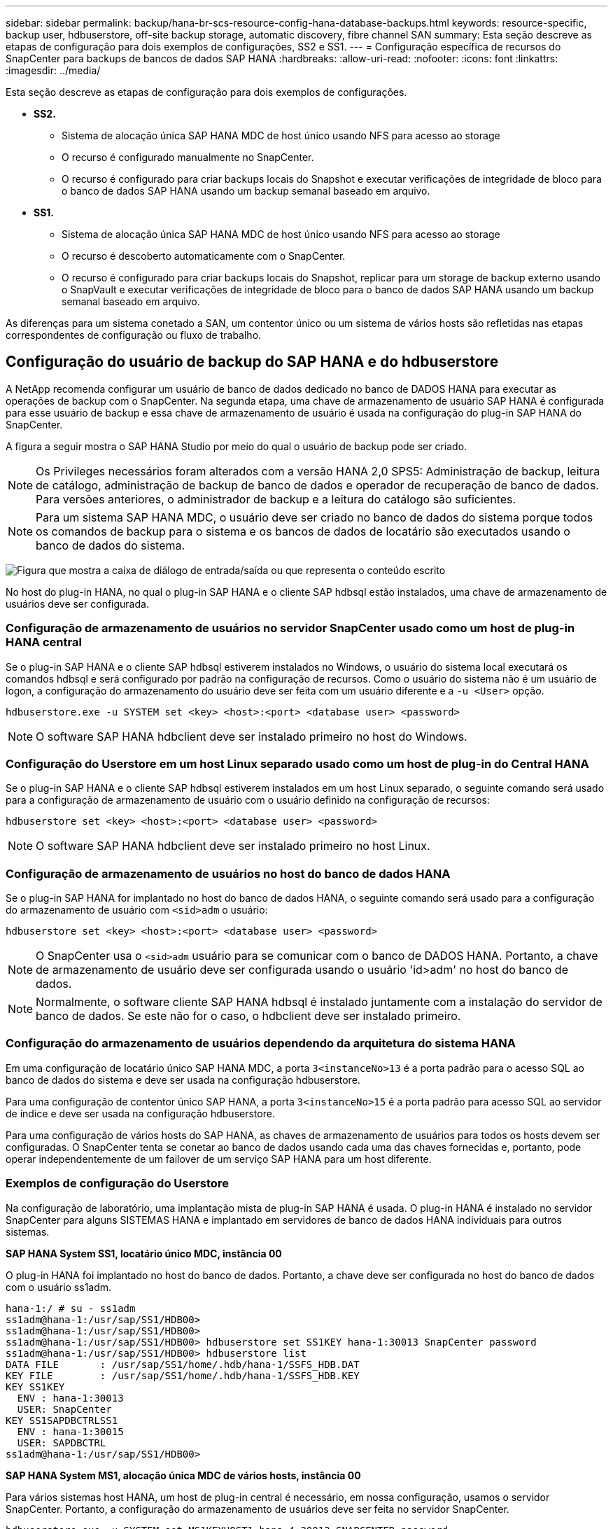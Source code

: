 ---
sidebar: sidebar 
permalink: backup/hana-br-scs-resource-config-hana-database-backups.html 
keywords: resource-specific, backup user, hdbuserstore, off-site backup storage, automatic discovery, fibre channel SAN 
summary: Esta seção descreve as etapas de configuração para dois exemplos de configurações, SS2 e SS1. 
---
= Configuração específica de recursos do SnapCenter para backups de bancos de dados SAP HANA
:hardbreaks:
:allow-uri-read: 
:nofooter: 
:icons: font
:linkattrs: 
:imagesdir: ../media/


[role="lead"]
Esta seção descreve as etapas de configuração para dois exemplos de configurações.

* *SS2.*
+
** Sistema de alocação única SAP HANA MDC de host único usando NFS para acesso ao storage
** O recurso é configurado manualmente no SnapCenter.
** O recurso é configurado para criar backups locais do Snapshot e executar verificações de integridade de bloco para o banco de dados SAP HANA usando um backup semanal baseado em arquivo.


* *SS1.*
+
** Sistema de alocação única SAP HANA MDC de host único usando NFS para acesso ao storage
** O recurso é descoberto automaticamente com o SnapCenter.
** O recurso é configurado para criar backups locais do Snapshot, replicar para um storage de backup externo usando o SnapVault e executar verificações de integridade de bloco para o banco de dados SAP HANA usando um backup semanal baseado em arquivo.




As diferenças para um sistema conetado a SAN, um contentor único ou um sistema de vários hosts são refletidas nas etapas correspondentes de configuração ou fluxo de trabalho.



== Configuração do usuário de backup do SAP HANA e do hdbuserstore

A NetApp recomenda configurar um usuário de banco de dados dedicado no banco de DADOS HANA para executar as operações de backup com o SnapCenter. Na segunda etapa, uma chave de armazenamento de usuário SAP HANA é configurada para esse usuário de backup e essa chave de armazenamento de usuário é usada na configuração do plug-in SAP HANA do SnapCenter.

A figura a seguir mostra o SAP HANA Studio por meio do qual o usuário de backup pode ser criado.


NOTE: Os Privileges necessários foram alterados com a versão HANA 2,0 SPS5: Administração de backup, leitura de catálogo, administração de backup de banco de dados e operador de recuperação de banco de dados. Para versões anteriores, o administrador de backup e a leitura do catálogo são suficientes.


NOTE: Para um sistema SAP HANA MDC, o usuário deve ser criado no banco de dados do sistema porque todos os comandos de backup para o sistema e os bancos de dados de locatário são executados usando o banco de dados do sistema.

image:saphana-br-scs-image53.png["Figura que mostra a caixa de diálogo de entrada/saída ou que representa o conteúdo escrito"]

No host do plug-in HANA, no qual o plug-in SAP HANA e o cliente SAP hdbsql estão instalados, uma chave de armazenamento de usuários deve ser configurada.



=== Configuração de armazenamento de usuários no servidor SnapCenter usado como um host de plug-in HANA central

Se o plug-in SAP HANA e o cliente SAP hdbsql estiverem instalados no Windows, o usuário do sistema local executará os comandos hdbsql e será configurado por padrão na configuração de recursos. Como o usuário do sistema não é um usuário de logon, a configuração do armazenamento do usuário deve ser feita com um usuário diferente e a `-u <User>` opção.

....
hdbuserstore.exe -u SYSTEM set <key> <host>:<port> <database user> <password>
....

NOTE: O software SAP HANA hdbclient deve ser instalado primeiro no host do Windows.



=== Configuração do Userstore em um host Linux separado usado como um host de plug-in do Central HANA

Se o plug-in SAP HANA e o cliente SAP hdbsql estiverem instalados em um host Linux separado, o seguinte comando será usado para a configuração de armazenamento de usuário com o usuário definido na configuração de recursos:

....
hdbuserstore set <key> <host>:<port> <database user> <password>
....

NOTE: O software SAP HANA hdbclient deve ser instalado primeiro no host Linux.



=== Configuração de armazenamento de usuários no host do banco de dados HANA

Se o plug-in SAP HANA for implantado no host do banco de dados HANA, o seguinte comando será usado para a configuração do armazenamento de usuário com `<sid>adm` o usuário:

....
hdbuserstore set <key> <host>:<port> <database user> <password>
....

NOTE: O SnapCenter usa o `<sid>adm` usuário para se comunicar com o banco de DADOS HANA. Portanto, a chave de armazenamento de usuário deve ser configurada usando o usuário 'id>adm' no host do banco de dados.


NOTE: Normalmente, o software cliente SAP HANA hdbsql é instalado juntamente com a instalação do servidor de banco de dados. Se este não for o caso, o hdbclient deve ser instalado primeiro.



=== Configuração do armazenamento de usuários dependendo da arquitetura do sistema HANA

Em uma configuração de locatário único SAP HANA MDC, a porta `3<instanceNo>13` é a porta padrão para o acesso SQL ao banco de dados do sistema e deve ser usada na configuração hdbuserstore.

Para uma configuração de contentor único SAP HANA, a porta `3<instanceNo>15` é a porta padrão para acesso SQL ao servidor de índice e deve ser usada na configuração hdbuserstore.

Para uma configuração de vários hosts do SAP HANA, as chaves de armazenamento de usuários para todos os hosts devem ser configuradas. O SnapCenter tenta se conetar ao banco de dados usando cada uma das chaves fornecidas e, portanto, pode operar independentemente de um failover de um serviço SAP HANA para um host diferente.



=== Exemplos de configuração do Userstore

Na configuração de laboratório, uma implantação mista de plug-in SAP HANA é usada. O plug-in HANA é instalado no servidor SnapCenter para alguns SISTEMAS HANA e implantado em servidores de banco de dados HANA individuais para outros sistemas.

*SAP HANA System SS1, locatário único MDC, instância 00*

O plug-in HANA foi implantado no host do banco de dados. Portanto, a chave deve ser configurada no host do banco de dados com o usuário ss1adm.

....
hana-1:/ # su - ss1adm
ss1adm@hana-1:/usr/sap/SS1/HDB00>
ss1adm@hana-1:/usr/sap/SS1/HDB00>
ss1adm@hana-1:/usr/sap/SS1/HDB00> hdbuserstore set SS1KEY hana-1:30013 SnapCenter password
ss1adm@hana-1:/usr/sap/SS1/HDB00> hdbuserstore list
DATA FILE       : /usr/sap/SS1/home/.hdb/hana-1/SSFS_HDB.DAT
KEY FILE        : /usr/sap/SS1/home/.hdb/hana-1/SSFS_HDB.KEY
KEY SS1KEY
  ENV : hana-1:30013
  USER: SnapCenter
KEY SS1SAPDBCTRLSS1
  ENV : hana-1:30015
  USER: SAPDBCTRL
ss1adm@hana-1:/usr/sap/SS1/HDB00>
....
*SAP HANA System MS1, alocação única MDC de vários hosts, instância 00*

Para vários sistemas host HANA, um host de plug-in central é necessário, em nossa configuração, usamos o servidor SnapCenter. Portanto, a configuração do armazenamento de usuários deve ser feita no servidor SnapCenter.

....
hdbuserstore.exe -u SYSTEM set MS1KEYHOST1 hana-4:30013 SNAPCENTER password
hdbuserstore.exe -u SYSTEM set MS1KEYHOST2 hana-5:30013 SNAPCENTER password
hdbuserstore.exe -u SYSTEM set MS1KEYHOST3 hana-6:30013 SNAPCENTER password
C:\Program Files\sap\hdbclient>hdbuserstore.exe -u SYSTEM list
DATA FILE       : C:\ProgramData\.hdb\SNAPCENTER-43\S-1-5-18\SSFS_HDB.DAT
KEY FILE        : C:\ProgramData\.hdb\SNAPCENTER-43\S-1-5-18\SSFS_HDB.KEY
KEY MS1KEYHOST1
  ENV : hana-4:30013
  USER: SNAPCENTER
KEY MS1KEYHOST2
  ENV : hana-5:30013
  USER: SNAPCENTER
KEY MS1KEYHOST3
  ENV : hana-6:30013
  USER: SNAPCENTER
KEY SS2KEY
  ENV : hana-3:30013
  USER: SNAPCENTER
C:\Program Files\sap\hdbclient>
....


== Configuração de proteção de dados para armazenamento de backup externo

A configuração da relação de proteção de dados, bem como a transferência inicial de dados, devem ser executadas antes que as atualizações de replicação possam ser gerenciadas pelo SnapCenter.

A figura a seguir mostra a relação de proteção configurada para o sistema SAP HANA SS1. Com nosso exemplo, o volume de origem `SS1_data_mnt00001` na SVM `hana-primary` é replicado para o SVM `hana-backup` e o volume de `SS1_data_mnt00001_dest` destino .


NOTE: A programação do relacionamento deve ser definida como nenhum, porque o SnapCenter aciona a atualização do SnapVault.

image:saphana-br-scs-image54.png["Figura que mostra a caixa de diálogo de entrada/saída ou que representa o conteúdo escrito"]

A figura a seguir mostra a política de proteção. A política de proteção usada para o relacionamento de proteção define o rótulo SnapMirror, bem como a retenção de backups no storage secundário. No nosso exemplo, o rótulo usado é `Daily`, e a retenção é definida como 5.


NOTE: O rótulo SnapMirror na política que está sendo criada deve corresponder ao rótulo definido na configuração da política SnapCenter. Para obter detalhes, link:hana-br-scs-snapcenter-initial-config.html#snapshot-policy["Política para backups diários de Snapshot com replicação SnapVault"]consulte .


NOTE: A retenção de backups no storage de backup externo é definida na política e controlada pelo ONTAP.

image:saphana-br-scs-image55.png["Figura que mostra a caixa de diálogo de entrada/saída ou que representa o conteúdo escrito"]



== Configuração manual de recursos DO HANA

Esta seção descreve a configuração manual dos recursos do SAP HANA SS2 e MS1.

* O SS2 é um sistema de alocação única MDC de um único host
* O MS1 é um sistema de alocação única MDC de vários hosts.
+
.. Na guia recursos, selecione SAP HANA e clique em Adicionar banco de dados SAP HANA.
.. Insira as informações para configurar o banco de dados SAP HANA e clique em Avançar.
+
Selecione o tipo de recurso em nosso exemplo, recipiente de banco de dados multitenant.

+

NOTE: Para um sistema de contêiner único HANA, o tipo de recurso contêiner único deve ser selecionado. Todas as outras etapas de configuração são idênticas.

+
Para o nosso sistema SAP HANA, o SID é SS2.

+
O host do plug-in HANA em nosso exemplo é o servidor SnapCenter.

+
A chave hdbuserstore deve corresponder à chave que foi configurada para o banco de dados HANA SS2. Em nosso exemplo, é SS2KEY.

+
image:saphana-br-scs-image56.png["Figura que mostra a caixa de diálogo de entrada/saída ou que representa o conteúdo escrito"]

+

NOTE: Para um sistema de vários hosts SAP HANA, as chaves de armazenamento de hdbuserstore para todos os hosts devem ser incluídas, como mostrado na figura a seguir. O SnapCenter tentará se conetar com a primeira chave da lista e continuará com o outro caso, caso a primeira chave não funcione. Isso é necessário para dar suporte ao FAILOVER HANA em um sistema de vários hosts com funcionários e hosts de reserva.

+
image:saphana-br-scs-image57.png["Figura que mostra a caixa de diálogo de entrada/saída ou que representa o conteúdo escrito"]

.. Selecione os dados necessários para o sistema de storage (SVM) e o nome do volume.
+
image:saphana-br-scs-image58.png["Figura que mostra a caixa de diálogo de entrada/saída ou que representa o conteúdo escrito"]

+

NOTE: Para uma configuração de SAN Fibre Channel, o LUN também precisa ser selecionado.

+

NOTE: Para um sistema de vários hosts SAP HANA, todos os volumes de dados do sistema SAP HANA precisam ser selecionados, conforme mostrado na figura a seguir.

+
image:saphana-br-scs-image59.png["Figura que mostra a caixa de diálogo de entrada/saída ou que representa o conteúdo escrito"]

+
É apresentado o ecrã de resumo da configuração do recurso.

.. Clique em concluir para adicionar o banco de dados SAP HANA.
+
image:saphana-br-scs-image60.png["Figura que mostra a caixa de diálogo de entrada/saída ou que representa o conteúdo escrito"]

.. Quando a configuração do recurso estiver concluída, execute a configuração de proteção de recursos conforme descrito na link:hana-br-scs-resource-config-hana-database-backups.html#resource-protection["Configuração de proteção de recursos"]seção .






== Detecção automática de bancos de DADOS HANA

Esta seção descreve a descoberta automática do recurso SAP HANA SS1 (sistema de locatário único MDC de host único com NFS). Todas as etapas descritas são idênticas para um único contêiner HANA, sistemas HANA MDC de vários locatários e um SISTEMA HANA que usa SAN Fibre Channel.


NOTE: O plug-in SAP HANA requer Java versão 1,8 de 64 bits. O Java deve ser instalado no host antes que o plug-in SAP HANA seja implantado.

. Na guia host, clique em Adicionar.
. Forneça informações do host e selecione o plug-in SAP HANA a ser instalado. Clique em Enviar.
+
image:saphana-br-scs-image61.png["Figura que mostra a caixa de diálogo de entrada/saída ou que representa o conteúdo escrito"]

. Confirme a impressão digital.
+
image:saphana-br-scs-image62.png["Figura que mostra a caixa de diálogo de entrada/saída ou que representa o conteúdo escrito"]

+
A instalação do plug-in HANA e do plug-in Linux é iniciada automaticamente. Quando a instalação estiver concluída, a coluna de status do host mostra Running (execução). A tela também mostra que o plug-in Linux está instalado junto com o plug-in HANA.

+
image:saphana-br-scs-image63.png["Figura que mostra a caixa de diálogo de entrada/saída ou que representa o conteúdo escrito"]

+
Após a instalação do plug-in, o processo de descoberta automática do recurso HANA é iniciado automaticamente. Na tela recursos, um novo recurso é criado, que é marcado como bloqueado com o ícone de cadeado vermelho.

. Selecione e clique no recurso para continuar a configuração.
+

NOTE: Você também pode acionar o processo de descoberta automática manualmente na tela recursos, clicando em Atualizar recursos.

+
image:saphana-br-scs-image64.png["Figura que mostra a caixa de diálogo de entrada/saída ou que representa o conteúdo escrito"]

. Forneça a chave de armazenamento de usuários para o banco de dados HANA.
+
image:saphana-br-scs-image65.png["Figura que mostra a caixa de diálogo de entrada/saída ou que representa o conteúdo escrito"]

+
O processo de descoberta automática de segundo nível começa no qual os dados do locatário e as informações de espaço físico do storage são descobertos.

. Clique em Detalhes para analisar as informações de configuração do RECURSO HANA na visualização da topologia do recurso.
+
image:saphana-br-scs-image66.png["Figura que mostra a caixa de diálogo de entrada/saída ou que representa o conteúdo escrito"]

+
image:saphana-br-scs-image67.png["Figura que mostra a caixa de diálogo de entrada/saída ou que representa o conteúdo escrito"]

+
Quando a configuração do recurso estiver concluída, a configuração de proteção de recursos deve ser executada conforme descrito na seção a seguir.





== Configuração de proteção de recursos

Esta seção descreve a configuração de proteção de recursos. A configuração de proteção de recursos é a mesma, independentemente de o recurso ter sido detetado ou configurado manualmente. Ele também é idêntico para todas as arquiteturas HANA, um ou vários hosts, um único contêiner ou sistemas MDC.

. Na guia recursos, clique duas vezes no recurso.
. Configure um formato de nome personalizado para a cópia Snapshot.
+

NOTE: A NetApp recomenda o uso de um nome de cópia Snapshot personalizado para identificar facilmente quais backups foram criados com qual tipo de política e agendamento. Ao adicionar o tipo de agendamento no nome da cópia Snapshot, você pode distinguir entre backups programados e sob demanda. A `schedule name` cadeia de carateres para backups sob demanda está vazia, enquanto os backups programados incluem a cadeia `Hourly`,  `Daily`, `or Weekly`.

+
Na configuração mostrada na figura a seguir, os nomes de cópia de backup e cópia Snapshot têm o seguinte formato:

+
** Backup programado por hora:  `SnapCenter_LocalSnap_Hourly_<time_stamp>`
** Cópia de segurança diária agendada:  `SnapCenter_LocalSnapAndSnapVault_Daily_<time_stamp>`
** Backup por hora sob demanda:  `SnapCenter_LocalSnap_<time_stamp>`
** Backup diário sob demanda:  `SnapCenter_LocalSnapAndSnapVault_<time_stamp>`
+

NOTE: Mesmo que uma retenção seja definida para backups sob demanda na configuração da política, o serviço de limpeza só é feito quando outro backup sob demanda é executado. Portanto, os backups sob demanda geralmente devem ser excluídos manualmente no SnapCenter para garantir que esses backups também sejam excluídos no catálogo de backup do SAP HANA e que o serviço de limpeza do backup de log não seja baseado em um backup sob demanda antigo.

+
image:saphana-br-scs-image68.png["Figura que mostra a caixa de diálogo de entrada/saída ou que representa o conteúdo escrito"]



. Nenhuma configuração específica precisa ser feita na página Configurações do aplicativo. Clique em seguinte.
+
image:saphana-br-scs-image69.png["Figura que mostra a caixa de diálogo de entrada/saída ou que representa o conteúdo escrito"]

. Selecione as políticas a serem adicionadas ao recurso.
+
image:saphana-br-scs-image70.png["Figura que mostra a caixa de diálogo de entrada/saída ou que representa o conteúdo escrito"]

. Defina a programação para a política LocalSnap (neste exemplo, a cada quatro horas).
+
image:saphana-br-scs-image71.png["Figura que mostra a caixa de diálogo de entrada/saída ou que representa o conteúdo escrito"]

. Defina a programação para a política LocalSnapAndSnapVault (neste exemplo, uma vez por dia).
+
image:saphana-br-scs-image72.png["Figura que mostra a caixa de diálogo de entrada/saída ou que representa o conteúdo escrito"]

. Defina a programação para a política de verificação de integridade do bloco (neste exemplo, uma vez por semana).
+
image:saphana-br-scs-image73.png["Figura que mostra a caixa de diálogo de entrada/saída ou que representa o conteúdo escrito"]

. Forneça informações sobre a notificação por e-mail.
+
image:saphana-br-scs-image74.png["Figura que mostra a caixa de diálogo de entrada/saída ou que representa o conteúdo escrito"]

. Na página Resumo, clique em concluir.
+
image:saphana-br-scs-image75.png["Figura que mostra a caixa de diálogo de entrada/saída ou que representa o conteúdo escrito"]

. Agora é possível criar backups sob demanda na página de topologia. Os backups programados são executados com base nas configurações.
+
image:saphana-br-scs-image76.png["Figura que mostra a caixa de diálogo de entrada/saída ou que representa o conteúdo escrito"]





== Etapas de configuração adicionais para ambientes SAN Fibre Channel

Dependendo da versão HANA e da implantação do plug-in HANA, etapas de configuração adicionais são necessárias para ambientes nos quais os sistemas SAP HANA estão usando Fibre Channel e o sistema de arquivos XFS.


NOTE: Essas etapas adicionais de configuração são necessárias apenas para recursos HANA, que são configurados manualmente no SnapCenter. Também é necessário apenas para versões DO HANA 1,0 e versões DO HANA 2,0 de até SPS2.

Quando um ponto de salvamento DO BACKUP HANA é acionado pelo SnapCenter no SAP HANA, o SAP HANA grava os arquivos de ID do Snapshot para cada locatário e serviço de banco de dados como uma última etapa (por exemplo, `/hana/data/SID/mnt00001/hdb00001/snapshot_databackup_0_1` ). Esses arquivos fazem parte do volume de dados no armazenamento e, portanto, fazem parte da cópia Snapshot de armazenamento. Este arquivo é obrigatório ao executar uma recuperação em uma situação em que o backup é restaurado. Devido ao cache de metadados com o sistema de arquivos XFS no host Linux, o arquivo não é imediatamente visível na camada de armazenamento. A configuração padrão do XFS para o armazenamento em cache de metadados é de 30 segundos.


NOTE: COM O HANA 2,0 SPS3, a SAP alterou a operação de gravação desses arquivos de ID do Snapshot para fazer a sincronização, de modo que o armazenamento em cache de metadados não seja um problema.


NOTE: Com o SnapCenter 4,3, se o plug-in HANA for implantado no host do banco de dados, o plug-in Linux executará uma operação de lavagem do sistema de arquivos no host antes que o Snapshot de storage seja acionado. Nesse caso, o armazenamento em cache de metadados não é um problema.

No SnapCenter, você deve configurar um `postquiesce` comando que aguarda até que o cache de metadados XFS seja lavado para a camada de disco.

A configuração real do cache de metadados pode ser verificada usando o seguinte comando:

....
stlrx300s8-2:/ # sysctl -A | grep xfssyncd_centisecs
fs.xfs.xfssyncd_centisecs = 3000
....
O NetApp recomenda o uso de um tempo de espera que seja o dobro do valor `fs.xfs.xfssyncd_centisecs` do parâmetro. Como o valor padrão é 30 segundos, defina o comando sleep para 60 segundos.

Se o servidor SnapCenter for usado como um host de plug-in HANA central, um arquivo em lote pode ser usado. O arquivo de lote deve ter o seguinte conteúdo:

....
@echo off
waitfor AnyThing /t 60 2>NUL
Exit /b 0
....
O arquivo de lote pode ser salvo, por exemplo, `C:\Program Files\NetApp\Wait60Sec.bat` como . Na configuração de proteção de recursos, o arquivo de lote deve ser adicionado como comando Post quiesce.

Se um host Linux separado for usado como um host de plug-in HANA central, você deverá configurar o comando `/bin/sleep 60` como o comando Post quiesce na IU do SnapCenter.

A figura a seguir mostra o comando Post quiesce na tela de configuração da proteção de recursos.

image:saphana-br-scs-image77.png["Figura que mostra a caixa de diálogo de entrada/saída ou que representa o conteúdo escrito"]
